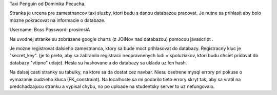 Taxi Penguin od Dominika Pecucha.

Stranka je urcena pre zamestnancov taxi sluzby, ktori budu s danou databazou pracovat.
Je nutne sa prihlasit aby bolo mozne pokracovat na informacie o databaze.

Username:   Boss
Password:   prosimsiA

Na uvodnej stranke su zobrazene google charts (z JOINov nad databazou) pomocou javascript .

Je mozne registrovat dalsieho zamestnanca, ktory sa bude moct prihlasovat do databazy.
Registracny kluc je "secret_key". (je to preto, aby sa zabranilo registracii neopravnenych ludi = spoluziakov, ktori budu chciet pridavat do databazy "vtipne" udaje).
Hesla su hashovane a do databazy sa uklada uz len hash.

Na dalsej casti stranky su tabulky, na ktore sa da dostat cez navbar. Niesu osetrene mysql errory pri pokuse o vymazanie cudzieho kluca
(FK_constraint). Na localhoste sa mi podarilo tieto errory skryt tak, aby sa vratil na predchadzajucu stranku a vypisal chybu, no po uploade
na studentsky server to uz nefungovalo.


